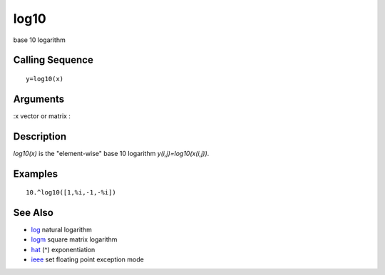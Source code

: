 


log10
=====

base 10 logarithm



Calling Sequence
~~~~~~~~~~~~~~~~


::

    y=log10(x)




Arguments
~~~~~~~~~

:x vector or matrix
:



Description
~~~~~~~~~~~

`log10(x)` is the "element-wise" base 10 logarithm
`y(i,j)=log10(x(i,j))`.



Examples
~~~~~~~~


::

    10.^log10([1,%i,-1,-%i])




See Also
~~~~~~~~


+ `log`_ natural logarithm
+ `logm`_ square matrix logarithm
+ `hat`_ (^) exponentiation
+ `ieee`_ set floating point exception mode


.. _ieee: ieee.html
.. _log: log.html
.. _hat: hat.html
.. _logm: logm.html


